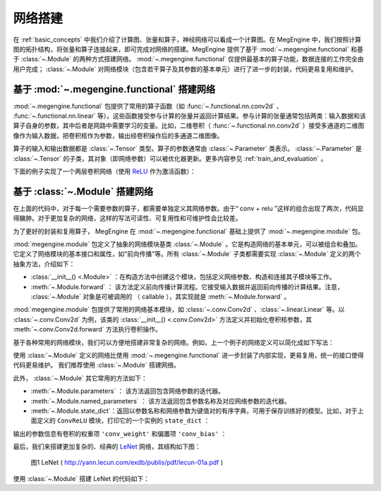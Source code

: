 .. _network_build:

网络搭建
==============================

在 :ref:`basic_concepts` 中我们介绍了计算图、张量和算子，神经网络可以看成一个计算图。在 MegEngine 中，我们按照计算图的拓扑结构，将张量和算子连接起来，即可完成对网络的搭建。MegEngine 提供了基于 :mod:`~.megengine.functional` 和基于 :class:`~.Module` 的两种方式搭建网络。 :mod:`~.megengine.functional` 仅提供最基本的算子功能，数据连接的工作完全由用户完成； :class:`~.Module` 对网络模块（包含若干算子及其参数的基本单元）进行了进一步的封装，代码更易复用和维护。


基于 :mod:`~.megengine.functional` 搭建网络
------------------------------

:mod:`~.megengine.functional` 包提供了常用的算子函数（如 :func:`~.functional.nn.conv2d` 、 :func:`~.functional.nn.linear` 等）。这些函数接受参与计算的张量并返回计算结果。参与计算的张量通常包括两类：输入数据和该算子自身的参数，其中后者是网路中需要学习的变量。比如，二维卷积（ :func:`~.functional.nn.conv2d` ）接受多通道的二维图像作为输入数据，把卷积核作为参数，输出经卷积操作后的多通道二维图像。

算子的输入和输出数据都是 :class:`~.Tensor` 类型。算子的参数通常由 :class:`~.Parameter` 类表示。 :class:`~.Parameter` 是 :class:`~.Tensor` 的子类，其对象（即网络参数）可以被优化器更新。更多内容参见 :ref:`train_and_evaluation` 。

下面的例子实现了一个两层卷积网络（使用 `ReLU <https://en.wikipedia.org/wiki/Rectifier_(neural_networks)>`_ 作为激活函数）：

.. testcode::

    import megengine as mge
    import megengine.functional as F
    import numpy as np

    def two_layer_conv(x):
        # (8, 3, 3, 3) 代表（输出信道数，输入信道数，卷积核高度，卷积核宽度）
        conv_weight = mge.Parameter(np.random.randn(8, 3, 3, 3).astype(np.float32))
        # 对于 8 个卷积核，提供 8 个 bias
        conv_bias = mge.Parameter(np.zeros((1, 8, 1, 1), dtype=np.float32))
        x = F.conv2d(x, conv_weight, conv_bias)
        x = F.relu(x)
        conv_weight = mge.Parameter(np.random.randn(16, 8, 3, 3).astype(np.float32))
        conv_bias = mge.Parameter(np.zeros((1, 16, 1, 1), dtype=np.float32))
        x = F.conv2d(x, conv_weight, conv_bias)
        x = F.relu(x)
        return x

    # 输入形状为 (2, 3, 32, 32) 的张量
    x = mge.tensor(np.random.randn(2, 3, 32, 32).astype(np.float32))
    out = two_layer_conv(x)
    print(out.shape)  # 输出： (2, 16, 28, 28)


基于 :class:`~.Module` 搭建网络
------------------------------

在上面的代码中，对于每一个需要参数的算子，都需要单独定义其网络参数。由于“ conv + relu ”这样的组合出现了两次，代码显得臃肿。对于更加复杂的网络，这样的写法可读性、可复用性和可维护性会比较差。

为了更好的封装和复用算子， MegEngine 在 :mod:`~.megengine.functional` 基础上提供了 :mod:`~.megengine.module` 包。

:mod:`megengine.module` 包定义了抽象的网络模块基类 :class:`~.Module` 。它是构造网络的基本单元，可以被组合和叠加。它定义了网络模块的基本接口和属性，如“前向传播"等。所有 :class:`~.Module` 子类都需要实现 :class:`~.Module` 定义的两个抽象方法，介绍如下：

* :class:`__init__() <.Module>` ：在构造方法中创建这个模块，包括定义网络参数、构造和连接其子模块等工作。

* :meth:`~.Module.forward` ： 该方法定义前向传播计算流程。它接受输入数据并返回前向传播的计算结果。注意， :class:`~.Module` 对象是可被调用的 （ callable ），其实现就是 :meth:`~.Module.forward` 。

:mod:`megengine.module` 包提供了常用的网络基本模块，如 :class:`~.conv.Conv2d` 、:class:`~.linear.Linear` 等。以 :class:`~.conv.Conv2d` 为例，该类的 :class:`__init__() <.conv.Conv2d>` 方法定义并初始化卷积核参数，其 :meth:`~.conv.Conv2d.forward` 方法执行卷积操作。

基于各种常用的网络模块，我们可以方便地搭建非常复杂的网络。例如，上一个例子的网络定义可以简化成如下写法：

.. testcode::

    import megengine.module as M

    # 为了演示，我们在这里定义了一个简单的卷积模块。注意： MegEngine 已经提供了更为通用的 Conv2d 模块。
    class ConvReLU(M.Module):
        def __init__(self, in_channels, out_channels):
            # 先调用父类的初始化
            super().__init__()

            # 定义卷积权重和 bias ，作为模块参数
            self.conv_weight = mge.Parameter(np.random.randn(out_channels, in_channels, 3, 3).astype(np.float32))
            self.conv_bias = mge.Parameter(np.zeros((1, out_channels, 1, 1), dtype=np.float32))
            # 将激活函数 ReLU 作为子模块
            self.relu = M.ReLU()

        def forward(self, x):
            x = F.conv2d(x, self.conv_weight, self.conv_bias)
            x = self.relu(x)
            return x


    # 基于 ConvReLU ，定义一个两层卷积网络
    class TwoLayerConv(M.Module):
        def __init__(self):
            super().__init__()
            self.conv_relu1 = ConvReLU(3, 8)
            self.conv_relu2 = ConvReLU(8, 16)

        def forward(self, x):
            x = self.conv_relu1(x)
            x = self.conv_relu2(x)
            return x

    # 输入形状为 (2, 3, 32, 32) 的张量
    x = mge.tensor(np.random.randn(2, 3, 32, 32).astype(np.float32))
    two_layer_conv_module = TwoLayerConv()
    out = two_layer_conv_module(x)
    print(out.shape)  # 输出： (2, 16, 28, 28)

使用 :class:`~.Module` 定义的网络比使用 :mod:`~.megengine.functional` 进一步封装了内部实现，更易复用，统一的接口使得代码更易维护。 我们推荐使用 :class:`~.Module` 搭建网络。

此外， :class:`~.Module` 其它常用的方法如下：

* :meth:`~.Module.parameters` ： 该方法返回包含网络参数的迭代器。

* :meth:`~.Module.named_parameters` ： 该方法返回包含参数名称及对应网络参数的迭代器。

* :meth:`~.Module.state_dict`：返回以参数名称和网络参数为键值对的有序字典，可用于保存训练好的模型。比如，对于上面定义的 ``ConvReLU`` 模块，打印它的一个实例的 ``state_dict`` ：

.. testcode::

    conv_relu = ConvReLU(2, 3)
    print(conv_relu.state_dict())

输出的参数信息有卷积的权重项 ``'conv_weight'`` 和偏置项 ``'conv_bias'`` ：

.. testoutput::

    OrderedDict([('conv_bias', array([[[[0.]],

            [[0.]],

            [[0.]]]], dtype=float32)), ('conv_weight', array([[[[-0.53457755,  0.2799128 , -0.6624546 ],
            [-0.9222688 ,  1.2226251 , -0.5591961 ],
            [-0.45538583, -0.95166504,  1.1570141 ]],

            [[-0.89926094,  0.09956062, -0.7329557 ],
            [-0.67284465,  0.34817234,  0.6731445 ],
            [ 0.61970276,  1.8007269 ,  1.6130987 ]]],


        [[[ 1.7108068 , -1.7188625 , -0.52539474],
            [-0.04049037,  0.03099988, -1.4271212 ],
            [-0.9138133 ,  0.3976046 , -1.1582668 ]],

            [[-1.2193677 ,  0.24107741, -0.50833786],
            [ 0.9088649 , -0.2747458 , -0.1261102 ],
            [ 0.00594431,  0.65737075,  1.5280651 ]]],


        [[[ 0.24874896, -1.3824748 ,  2.2161844 ],
            [-0.6629168 ,  1.0220655 , -0.53007567],
            [ 0.37829646,  1.1993718 ,  1.0667052 ]],

            [[-0.66264534, -0.6392335 , -0.41280702],
            [ 1.7417566 ,  0.75295806, -0.4228349 ],
            [-0.94973356,  2.4136777 , -0.06665667]]]], dtype=float32))])

最后，我们来搭建更加复杂的、经典的 `LeNet <http://yann.lecun.com/exdb/publis/pdf/lecun-01a.pdf>`_ 网络，其结构如下图：

.. figure::
    ./fig/lenet.jpg
    :scale: 60%

    图1 LeNet ( http://yann.lecun.com/exdb/publis/pdf/lecun-01a.pdf )

使用 :class:`~.Module` 搭建 LeNet 的代码如下：

.. testcode::

    class LeNet(M.Module):
        def __init__(self):
            super(LeNet, self).__init__()
            # 单信道图片, 两层  5x5 卷积 + ReLU + 池化
            self.conv1 = M.Conv2d(1, 6, 5)
            self.relu1 = M.ReLU()
            self.pool1 = M.MaxPool2d(2, 2)
            self.conv2 = M.Conv2d(6, 16, 5)
            self.relu2 = M.ReLU()
            self.pool2 = M.MaxPool2d(2, 2)
            # 两层全连接 + ReLU
            self.fc1 = M.Linear(16 * 5 * 5, 120)
            self.relu3 = M.ReLU()
            self.fc2 = M.Linear(120, 84)
            self.relu4 = M.ReLU()
            # 分类器
            self.classifier = M.Linear(84, 10)

        def forward(self, x):
            x = self.pool1(self.relu1(self.conv1(x)))
            x = self.pool2(self.relu2(self.conv2(x)))
            # F.flatten 将原本形状为 (N, C, H, W) 的张量x从第一个维度（即C）开始拉平成一个维度，
            # 得到的新张量形状为 (N, C*H*W) 。 等价于 reshape 操作： x = x.reshape(x.shape[0], -1)
            x = F.flatten(x, 1)
            x = self.relu3(self.fc1(x))
            x = self.relu4(self.fc2(x))
            x = self.classifier(x)
            return x


    # 输入形状为 (2, 1, 32, 32) 的张量
    x = mge.tensor(np.random.randn(2, 1, 32, 32).astype(np.float32))
    le_net = LeNet()
    # 调用网络，即执行 le_net 的 forward 成员方法，返回网络处理结果
    out = le_net(x)
    print(out.shape)  # 输出： (2, 10)
